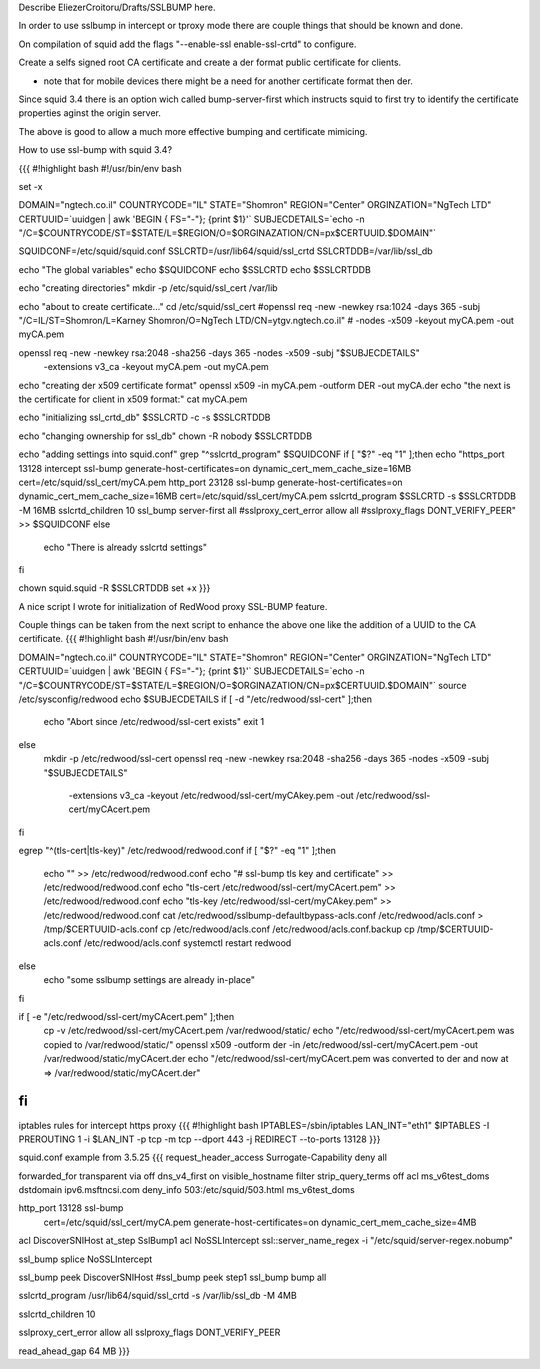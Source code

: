 Describe EliezerCroitoru/Drafts/SSLBUMP here.

In order to use sslbump in intercept or tproxy mode there are couple things that should be known and done.

On compilation of squid add the flags "--enable-ssl enable-ssl-crtd" to configure.

Create a selfs signed root CA certificate and create a der format public certificate for clients.

* note that for mobile devices there might be a need for another certificate format then der.

Since squid 3.4 there is an option wich called bump-server-first which instructs squid to first try to identify the certificate properties aginst the origin server.

The above is good to allow a much more effective bumping and certificate mimicing.

How to use ssl-bump with squid 3.4?
 
{{{
#!highlight bash
#!/usr/bin/env bash 

set -x

DOMAIN="ngtech.co.il"
COUNTRYCODE="IL"
STATE="Shomron"
REGION="Center"
ORGINZATION="NgTech LTD"
CERTUUID=`uuidgen | awk 'BEGIN { FS="-"}; {print $1}'`
SUBJECDETAILS=`echo -n "/C=$COUNTRYCODE/ST=$STATE/L=$REGION/O=$ORGINAZATION/CN=px$CERTUUID.$DOMAIN"`

 
SQUIDCONF=/etc/squid/squid.conf
SSLCRTD=/usr/lib64/squid/ssl_crtd
SSLCRTDDB=/var/lib/ssl_db

echo "The global variables"
echo $SQUIDCONF
echo $SSLCRTD
echo $SSLCRTDDB

echo "creating directories"
mkdir -p /etc/squid/ssl_cert /var/lib

echo "about to create certificate..."
cd /etc/squid/ssl_cert
#openssl req -new -newkey rsa:1024 -days 365 -subj "/C=IL/ST=Shomron/L=Karney Shomron/O=NgTech LTD/CN=ytgv.ngtech.co.il" \
#        -nodes -x509 -keyout myCA.pem  -out myCA.pem
		
openssl req -new -newkey rsa:2048 -sha256 -days 365 -nodes -x509 -subj "$SUBJECDETAILS" \
    -extensions v3_ca -keyout myCA.pem  -out myCA.pem 
echo "creating der x509 certificate format"
openssl x509 -in myCA.pem -outform DER -out myCA.der
echo "the next is the certificate for client in x509 format:"
cat myCA.pem

echo "initializing ssl_crtd_db"
$SSLCRTD -c -s $SSLCRTDDB

echo "changing ownership for ssl_db"
chown -R nobody $SSLCRTDDB

echo "adding settings into squid.conf"
grep "^sslcrtd_program" $SQUIDCONF
if [ "$?" -eq "1" ];then
echo "https_port 13128 intercept ssl-bump generate-host-certificates=on dynamic_cert_mem_cache_size=16MB  cert=/etc/squid/ssl_cert/myCA.pem
http_port 23128  ssl-bump generate-host-certificates=on dynamic_cert_mem_cache_size=16MB  cert=/etc/squid/ssl_cert/myCA.pem
sslcrtd_program $SSLCRTD -s $SSLCRTDDB -M 16MB
sslcrtd_children 10
ssl_bump server-first all
#sslproxy_cert_error allow all
#sslproxy_flags DONT_VERIFY_PEER" >> $SQUIDCONF
else
 echo "There is already sslcrtd settings"
fi

chown squid.squid -R $SSLCRTDDB
set +x
}}}

A nice script I wrote for initialization of RedWood proxy SSL-BUMP feature.

Couple things can be taken from the next script to enhance the above one like the addition of a UUID to the CA certificate.
{{{
#!highlight bash
#!/usr/bin/env bash 

DOMAIN="ngtech.co.il"
COUNTRYCODE="IL"
STATE="Shomron"
REGION="Center"
ORGINZATION="NgTech LTD"
CERTUUID=`uuidgen | awk 'BEGIN { FS="-"}; {print $1}'`
SUBJECDETAILS=`echo -n "/C=$COUNTRYCODE/ST=$STATE/L=$REGION/O=$ORGINAZATION/CN=px$CERTUUID.$DOMAIN"`
source /etc/sysconfig/redwood
echo $SUBJECDETAILS
if [ -d "/etc/redwood/ssl-cert" ];then
  echo "Abort since /etc/redwood/ssl-cert exists"
  exit 1
else
  mkdir -p /etc/redwood/ssl-cert
  openssl req -new -newkey rsa:2048 -sha256 -days 365 -nodes -x509 -subj "$SUBJECDETAILS" \
    -extensions v3_ca -keyout /etc/redwood/ssl-cert/myCAkey.pem -out /etc/redwood/ssl-cert/myCAcert.pem
fi

egrep "^(tls-cert\ |tls-key\ )" /etc/redwood/redwood.conf 
if [ "$?" -eq "1" ];then
  echo "" >> /etc/redwood/redwood.conf
  echo "# ssl-bump tls key and certificate" >> /etc/redwood/redwood.conf
  echo "tls-cert /etc/redwood/ssl-cert/myCAcert.pem" >> /etc/redwood/redwood.conf
  echo "tls-key /etc/redwood/ssl-cert/myCAkey.pem" >> /etc/redwood/redwood.conf
  cat /etc/redwood/sslbump-defaultbypass-acls.conf /etc/redwood/acls.conf > /tmp/$CERTUUID-acls.conf
  cp /etc/redwood/acls.conf /etc/redwood/acls.conf.backup
  cp /tmp/$CERTUUID-acls.conf /etc/redwood/acls.conf
  systemctl restart redwood
else
  echo "some sslbump settings are already in-place"
fi

if [ -e  "/etc/redwood/ssl-cert/myCAcert.pem" ];then
	cp -v /etc/redwood/ssl-cert/myCAcert.pem /var/redwood/static/
	echo "/etc/redwood/ssl-cert/myCAcert.pem was copied to /var/redwood/static/"
	openssl x509 -outform der -in /etc/redwood/ssl-cert/myCAcert.pem -out /var/redwood/static/myCAcert.der
	echo "/etc/redwood/ssl-cert/myCAcert.pem was converted to der and now at => /var/redwood/static/myCAcert.der"
fi
}}}

iptables rules for intercept https proxy
{{{
#!highlight bash
IPTABLES=/sbin/iptables
LAN_INT="eth1"
$IPTABLES -I PREROUTING 1 -i $LAN_INT -p tcp -m tcp --dport 443 -j REDIRECT --to-ports 13128
}}}


squid.conf example from 3.5.25
{{{
request_header_access Surrogate-Capability deny all

forwarded_for transparent
via off
dns_v4_first on
visible_hostname filter
strip_query_terms off
acl ms_v6test_doms dstdomain ipv6.msftncsi.com
deny_info 503:/etc/squid/503.html ms_v6test_doms

http_port 13128 ssl-bump \
  cert=/etc/squid/ssl_cert/myCA.pem \
  generate-host-certificates=on dynamic_cert_mem_cache_size=4MB
acl DiscoverSNIHost at_step SslBump1
acl NoSSLIntercept ssl::server_name_regex -i "/etc/squid/server-regex.nobump"

ssl_bump splice NoSSLIntercept

ssl_bump peek DiscoverSNIHost
#ssl_bump peek step1
ssl_bump bump all

sslcrtd_program /usr/lib64/squid/ssl_crtd -s /var/lib/ssl_db -M 4MB

sslcrtd_children 10

sslproxy_cert_error allow all
sslproxy_flags DONT_VERIFY_PEER

read_ahead_gap 64 MB
}}}
